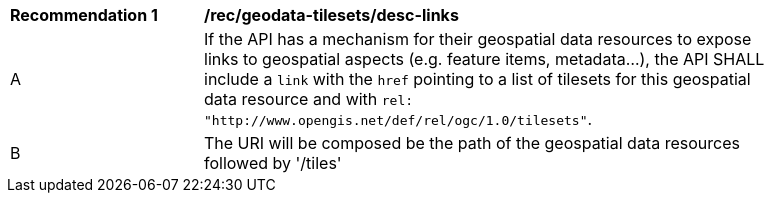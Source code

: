 [[rec_geodata-tilesets_desc-links]]
[width="90%",cols="2,6a"]
|===
^|*Recommendation {counter:rec-id}* |*/rec/geodata-tilesets/desc-links*
^|A |If the API has a mechanism for their geospatial data resources to expose links to geospatial aspects (e.g. feature items, metadata...), the API SHALL include a `link` with the `href` pointing to a list of tilesets for this geospatial data resource and with `rel: "http://www.opengis.net/def/rel/ogc/1.0/tilesets"`.
^|B | The URI will be composed be the path of the geospatial data resources followed by '/tiles'
|===
